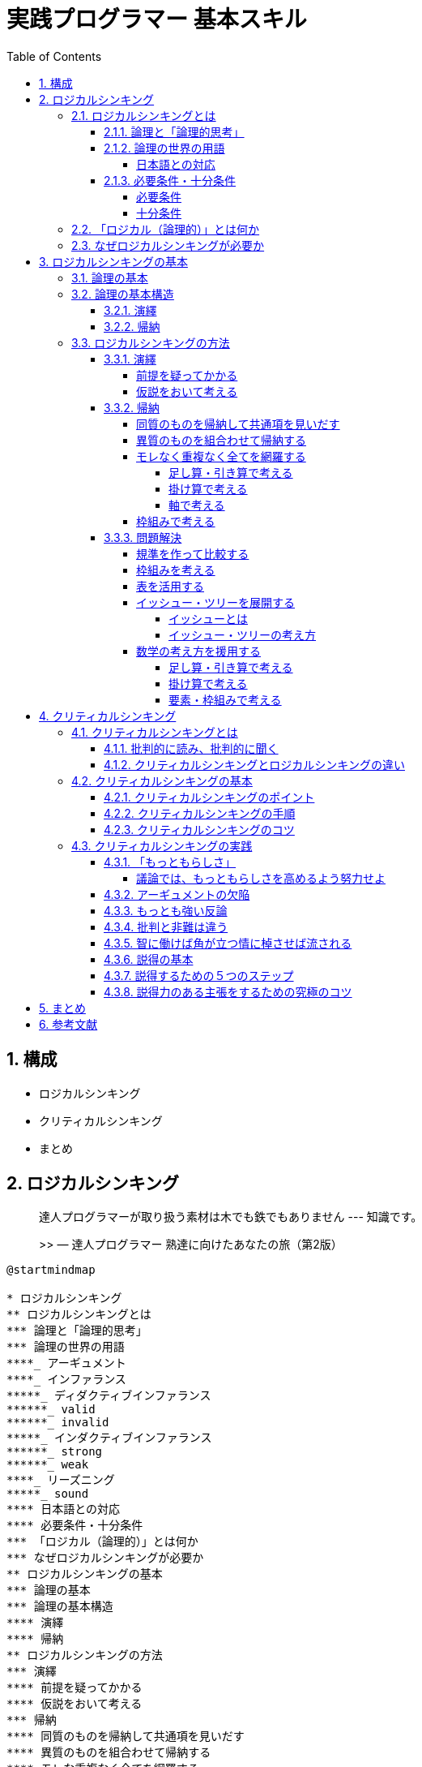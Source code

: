 :toc: left
:toclevels: 5
:sectnums:
:stem:
:source-highlighter: coderay

# 実践プログラマー 基本スキル


## 構成

- ロジカルシンキング
- クリティカルシンキング
- まとめ


## ロジカルシンキング

> 達人プログラマーが取り扱う素材は木でも鉄でもありません --- 知識です。
>
>> — 達人プログラマー 熟達に向けたあなたの旅（第2版）


[plantuml]
----
@startmindmap

* ロジカルシンキング
** ロジカルシンキングとは
*** 論理と「論理的思考」
*** 論理の世界の用語
****_ アーギュメント
****_ インファランス
*****_ ディダクティブインファランス
******_ valid
******_ invalid
*****_ インダクティブインファランス
******_ strong
******_ weak
****_ リーズニング
*****_ sound
**** 日本語との対応
**** 必要条件・十分条件
*** 「ロジカル（論理的）」とは何か
*** なぜロジカルシンキングが必要か
** ロジカルシンキングの基本
*** 論理の基本
*** 論理の基本構造
**** 演繹
**** 帰納
** ロジカルシンキングの方法
*** 演繹
**** 前提を疑ってかかる
**** 仮説をおいて考える
*** 帰納
**** 同質のものを帰納して共通項を見いだす
**** 異質のものを組合わせて帰納する
**** モレな重複なく全てを網羅する
***** 足し算・引き算で考える
***** 掛け算で考える
***** 軸で考える
**** 枠組みで考える
*** 問題解決
**** 規準を作って比較する
**** 枠組みを考える
**** 表を活用する
**** イッシュー・ツリーを展開する
***** イッシューとは
***** イッシュー・ツリーの考え方
**** 数学の考え方を援用する

@endmindmap
----

---

### ロジカルシンキングとは

[plantuml]
----
@startmindmap

* ロジカルシンキング
** ロジカルシンキングとは
*** 論理と「論理的思考」
*** 論理の世界の用語
****_ アーギュメント
****_ インファランス
*****_ ディダクティブインファランス
******_ valid
******_ invalid
*****_ インダクティブインファランス
******_ strong
******_ weak
****_ リーズニング
*****_ sound
**** 日本語との対応
**** 必要条件・十分条件
*** 「ロジカル（論理的）」とは何か
*** なぜロジカルシンキングが必要か

@endmindmap
----

#### 論理と「論理的思考」

> 論理的な思考とは、秩序だった思考です。秩序立てて考えねばなりません。考えを示す際にも、秩序だっていなければなりません。思いつくままに書き並べるのではだめです。「理詰めに考えている」ということを示すためには、帰納と同じで、根拠に量がなければなりません。いろいろな角度からの考察も必要です。いろいろな角度から、結論を支えるのです。「いろいろな角度から」の言葉で誤解して「あれこれ余分なものを混ぜる」のはだめです。
>
> — 論理的に考える方法 小野田博一（著）日本実業出版社

> 高い論理性を身につけるとは、「結論」と「結論を支えるもの」の関係について正確な理解を獲得することなのです。
>
>> 論理思考力を鍛える本 小野田博一

> 高い論理性とは、結論と前提との関係の理解度が高く、理解している通りにそれを実践の場で使えることなのです。
>
>> 論理思考力を鍛える本 小野田博一

---

#### 論理の世界の用語

結論と前提の両方を含んだスティトメント(statement)をアーギュメント(argument)といいます。
「ロジック」（論理）は、結論と前提を繋ぐ無形のものです。この無形の部分はインファランス(inference)ともいいます。インファランスには2種類のものがあります。ディダクティブ・インファランス（deductive inference）とインダクティブ・インファランス（inductive inference）です。

前提から結論を導く思考のことをリーズニング（reasoning）といいます。

ディダクティブ・インファランスの評価は、valid/invalidで与えられます。validは「論理が正しい」の意味で、invalidは「論理が正しくない」の意味です。

インダクティブ・インファランスの評価は、strong/weakで与えられます。インダクティブ・インファランスは「たぶんどうだろうか」の推論なので、前提が正しくとも、得られた結論が100%確実に正しいと断言できません。

論理が正しいだけでなく、前提も（真実か否かの点から）正しい場合、評価はsoundで与えられます。

[plantuml]
----
@startuml

title 論理の世界の用語

abstract "statement" as A {
}

abstract "argument" as B {
  + 前提
  + 結論
}

abstract "logic" as C {
  + reasoning()
  + sound()
}

interface "deductive_inference" as D {
  + valid()
  + invalid()
}

interface "inductive_inference" as E {
  + strong()
  + weak()
}

A <|-- B
B <- C
C --|> D
C --|> E

@enduml
----

---

##### 日本語との対応

1. カモノハシは哺乳類である。したがって、カモノハシは、哺乳類か鳥類である。
2. 私がこれまでに食べたレモンは、どれもすっぱかった。だからレモンはどれもすっぱいだろう。
3. メガネをかけている高校生の女の子のうち、90%のメガネは黒縁である。紀子は高校生で、メガネをかけている。だから、それはたぶん黒縁だろう。
4. 春にピンクのスカートが流行した年の夏に、白い水着が流行した。ことしの春はピンクのＴシャツが流行しているから、夏には白い水着が流行するだろう。

[cols="3*^", options="header"]
|===
| 番号                     | タイプ       | 日本語での呼称

| 1 : deductive inference  | 演繹        | 演繹
| 2 : inductive inference  | 一般化      | 帰納
| 3 : inductive inference  | 統計的帰納   | 帰納
| 4 : inductive inference  | 類推        | 帰納
|===
---

#### 必要条件・十分条件

##### 必要条件

AであるためにはBである必要がある（たとえば、「ペンギンであるためには、鳥である必要がある」）
BであることはAであることの必要条件である（たとえば「鳥であることはペンギンであることの必要条件である」）

[plantuml]
----
@startuml
component  {
	object B
	component  {
		object A
	}
}
B --> A : 必要条件
@enduml
----

---

##### 十分条件

BであるためにはAであれば十分である（たとえば、「鳥であるためには、ペンギンであれば十分である」）
AであることはBであることの十分条件である（たとえば「ペンギンであることは鳥であることの十分条件である」）

[plantuml]
----
@startuml
component  {
	object B
	component  {
		object A
	}
}
B <-- A : 十分条件
@enduml
----

---

### 「ロジカル（論理的）」とは何か

> 「実生活の議論（のうち演繹）では、validであるだけでは十分ではなく、soundでなければならない」ということで、つまり、「前提は真実でなければならない」ということです。
>> 論理思考力を鍛える本 小野田博一

---

### なぜロジカルシンキングが必要か

> なぜ論理思考が必要なのか
> 1. 情緒に流されやすい判断や行動を防ぎ、自分の頭で考えて、「正しい結論を導く」ことができること。
> 1. 文化の同一性に頼らず、どの民族にも通用する、「正しいコミュニケーションができること」こと。
> 1. 「発想を助け、課題の検討・解決に役立つ」こと。
>
>> わかる、使える「論理思考」の本

---

## ロジカルシンキングの基本

[plantuml]
----
@startmindmap

* ロジカルシンキング
** ロジカルシンキングの基本
*** 論理の基本
*** 論理の基本構造
**** 演繹
**** 帰納

@endmindmap
----

### 論理の基本


> １つのメッセージ（結論）は、必ず2つ以上のサブ・メッセージ（要因）でサポートされてるため、論理は、底辺に行くほど広いピラミッド状に組み上げられる。
>
> わかる、使える「論理思考」の本

1. 論理の基本単位は、単語ではなく主語・述語で組み上げるメッセージである。
1. メッセージを組み上げる基本構造には「演繹」と「帰納」という2つの方法がある。
1. 上位のメッセージと、それをサポートする下位のサブ・メッセージは、結論と要因、あるいは総合と部分の関係にある（メッセージの上下関係）
1. 上位のメッセージを支える下位のメッセージは、それらを総合すると、モレや重複がないこと（水平関係）
1. 全体を支える最下部のメッセージは、事実、またはそれに近い疑いようのないメッセージ（蓋然性の高いメッセージ）であること

[plantuml]
----
@startuml

title 論理の基本

abstract "メッセージ" as A {
  + 主語
  + 述語
}

interface "論理" as B {
  + 演繹()
  + 帰納()
}

class "結論" as C {
}

class "要因" as D {
}

B <|-- A
A <|- C
A <|- D
C "1" *-- "*" D
D *- D

@enduml
----

---

### 論理の基本構造

#### 演繹

Deduction(演繹)は、前提となる正しいメッセージ（一般論）がまずあり、それを個別の事象に適用して、正しい主張・答を引き出す方法で「一般論」から「個別論」へという構造になっている

[plantuml]
----
@startuml

title 論理の基本構造(演繹)

interface "論理" as A

class "一般論" as B

class "個別論" as C

A <|-- B
A <|-- C
B -> C : 演繹

@enduml
----

#### 帰納

Induction(帰納)は、たくさんの個別の事象や主張を集めて、より一般的に通用する共通のメッセージを導き出す方法で「個別論」から「一般論」へという構造になっている


[plantuml]
----
@startuml

title 論理の基本構造(帰納)

interface "論理" as A

class "一般論" as B

class "個別論" as C

class "事象" as D

class "事実" as E

A <|-- B
A <|-- C
C -> B : 帰納

C "1" *-- "*" D

C "1" *-- "*" E

@enduml
----

---

### ロジカルシンキングの方法

[plantuml]
----
@startmindmap

* ロジカルシンキング
** ロジカルシンキングの方法
*** 演繹
**** 前提を疑ってかかる
**** 仮説をおいて考える
*** 帰納
**** 同質のものを帰納して共通項を見いだす
**** 異質のものを組合わせて帰納する
**** モレな重複なく全てを網羅する
***** 足し算・引き算で考える
***** 掛け算で考える
***** 軸で考える
**** 枠組みで考える
*** 問題解決
**** 規準を作って比較する
**** 枠組みを考える
**** 表を活用する
**** イッシュー・ツリーを展開する
***** イッシューとは
***** イッシュー・ツリーの考え方
**** 数学の考え方を援用する

@endmindmap
----

---

#### 演繹

##### 前提を疑ってかかる

[plantuml]
----
@startuml

title 論理の基本構造(演繹)

interface "論理" as A

class "一般論" as B

class "個別論" as C

interface "前提" as D {
}

class "真理" as E

class "取り決め" as F

class "その他" as G


D <- A
D <|-- E
D <|-- F
D <|-- G
A <|-- B
A <|-- C
B -> C : 演繹

@enduml
----

---

##### 仮説をおいて考える

[plantuml]
----
@startuml

title 論理の基本構造(演繹)

interface "論理" as A

class "一般論" as B

class "個別論" as C

interface "前提" as D

interface "仮説" as E

class "仮説A" as F

class "仮説B" as G

class "仮説C" as H

D <- A
E <- D
E <|-- F
E <|-- G
E <|-- H
A <|-- B
A <|-- C
B -> C : 演繹

@enduml
----

---

#### 帰納

##### 同質のものを帰納して共通項を見いだす

[plantuml]
----
@startuml

title 論理の基本構造(帰納)

interface "論理" as A

class "一般論" as B

class "個別論" as C {
  共通項を見出して帰納する()
}

class "事象" as D

class "事実" as E

A <|-- B
A <|-- C
C -> B : 帰納

C "1" *-- "*" D

C "1" *-- "*" E

@enduml
----

---

##### 異質のものを組合わせて帰納する

[plantuml]
----
@startuml

title 論理の基本構造(帰納)

interface "論理" as A

class "一般論" as B

class "個別論" as C {
  異質ものを組み合わせて帰納する()
}

class "事象" as D

class "事実" as E

A <|-- B
A <|-- C
C -> B : 帰納

C "1" *-- "*" D

C "1" *-- "*" E

@enduml
----
---

##### モレなく重複なく全てを網羅する

[plantuml]
----
@startuml

title 論理の基本構造(帰納)

interface "論理" as A

class "一般論" as B

class "個別論" as C {
  + 足し算・引き算で考える()
  + 掛け算で考える()
  + 軸で考える()
  + 枠組みを工夫する()
}

class "事象" as D

class "事実" as E

class "その他" as F

A <|-- B
A <|-- C
C -> B : 帰納

C "1" *-- "*" D
C "1" *-- "*" E
C "0..1" o-- "*" F

@enduml
----

---

###### 足し算・引き算で考える

[plantuml]
----
@startmindmap
title 足し算・引き算で考える

* 売上を上げたい
** A営業所
** +
** B営業所
** +
** C営業所
** +
** ...
** +
** Z営業所
** +
** その他の売上
*** OEM
*** +
*** 輸出
*** +
*** その他市場機会
@endmindmap
----

[stem]
++++
可能な全売上機会 - 現行の各営業所の売上の合計 = その他
++++

---

###### 掛け算で考える

[plantuml]
----
@startmindmap
title 掛け算で考える

* 売上を上げたい
** 店舗数を増やす
** x
** １店舗あたりの売上を増やす
@endmindmap
----

[stem]
++++
店舗数 \times １店舗あたりの売上 = 全体の売上
++++

---

###### 軸で考える

[plantuml]
----
@startmindmap
title 軸で考える

* SWOT
-- 強み
-- 弱み
-- 機会
-- 脅威
** 弱みを克服し脅威を回避する
** 機会を活用し弱みを克服する
** 機会を活用し強みを伸ばす
** 強みを活用し脅威を克服する

@endmindmap

----

---

##### 枠組みで考える


[plantuml]
----
@startuml

title 論理の基本構造(帰納)

interface "論理" as A

class "一般論" as B

class "個別論" as C {
  + 枠組みで考える()
}

class "事象" as D

class "事実" as E

abstract "枠組み" as F

class "3C" as G

class "SWOT" as H

A <|-- B
A <|-- C
C -> B : 帰納

C "1" *-- "*" D

C "1" *-- "*" E

F <- C
F <|-- G
F <|-- H

@enduml
----

---

#### 問題解決

##### 規準を作って比較する

[plantuml]
----
@startuml
object "結論（意思決定）" as A {
  ゆえに私はAのリンゴを選択する
}
object "小前提(現状へのあてはめ)" as B {
  Aのリンゴが、Bのりんごより
  量の基準に適合する程度が高い
  (総合、一般論)
}
object "大前提(私にとっての選択基準)" as C {
  今の私の選択基準としては
  量が質より重要である
}
A <-- B
C -> B

object "個別論" as B_1 {
  Aのリンゴは色つやが
  よくないが
  大きい
}
object "個別論" as B_2 {
  Bのリンゴは
  色つやは
  よいが
  小さい
}

B <-- B_1
B <-- B_2

object "小前提(現状)" as C_2 {
  現状、私は腹ペコでたまらない
}
object "大前提(規準の存在)" as C_1 {
  一般にリンゴを
  選ぶ規準としては、
  量（大きさ・重さ）
  と質（味・色・におい・形）
  の両面が考えられる
}
C <-- C_2
C_1 -> C_2
@enduml
----

---

##### 枠組みを考える

[plantuml]
----
@startuml
start
:選択の規準要件（大きな枠組み）を考える;
:具体的な判断の規準を考える;
:考え方・調べ方を列挙する;
stop
@enduml
----

---

[plantuml]
----
@startmindmap
title 志望校を決める枠組み

* 志望校を決めたい
** 行けるか
*** 試験に受かるか
**** 偏差値
**** 科目の数
**** 面接の有無
*** 通えるか
**** 通学時間
**** 手段（電車・自転車など）
*** お金は払えるか
**** 経済力
** 大学受験に有利な勉強ができるか
*** 実績
**** どの大学に何人入ったか
*** 先生の指導の内容
**** 先生の評判
*** 設備やカリキュラム
**** 設備の新旧
**** カリキュラムの種類
*** 強い分野、弱い分野はあるか
**** 理系に強いか
**** 文系に強いか
**** 英語に力を入れているか
** 高校生活を楽しめるか
*** 同じ中学の友人がたくさん行くか
**** 友人に聞く
**** 先輩の様子を見る
*** 部活は盛んか
**** 学園祭で見る
**** 先輩に聞く
*** サッカー部はあるか
*** 親しい先輩か知人がいるか
**** 事実を見る
*** 共学かどうか
**** 事実を見る
*** 校風や雰囲気が自分と会うか
**** 学園祭で見る
**** 先輩に聞く
**** 先生に聞く

@endmindmap
----

---

##### 表を活用する


[cols="3*^", options="header"]
|===
| 規準              | 学校A    | 学校B    | 学校C

| 通学時間          | 30分     | 45分     | 1時間
| 手段              | 電車     | 自転車   | 徒歩
| 経済力            | 可能     | 可能     | 難しい
| 実績              | 〇       | △       | ×
| 先生の評判        | 良い     | 普通     | 悪い
| 設備の新旧        | 新しい   | 古い     | 新しい
| カリキュラムの種類| 理系     | 文系     | 総合
| 強い分野          | 理系     | 文系     | 英語
| 高校生活          | 楽しい   | 普通     | 退屈
| 部活              | 盛ん     | 普通     | あまりない
| サッカー部        | あり     | なし     | あり
| 共学              | あり     | なし     | あり
| 校風              | 自由     | 厳格     | 普通
| 総合評価          | ◎       | △       | ×
|===

---

##### イッシュー・ツリーを展開する

###### イッシューとは

> 「１つの課題をめぐって、異なる立場から意見が対立する点」のことじゃ。
>
> > わかる。、使える「論理思考」の本　後正武

> イッシューとはイエスかノーか、なすべきかなさざるべきか、の意見が対立する政治上の問題点のことえある。
>
> > 論理的思考と発想の技術

> イッシューということばは「対立」に力点をおくよりも、「解決」に力点をおいて用いられ、その解決のための筋道を考えることが、まさにコンサルタントの日常業務となっている。
>
> > 論理的思考と発想の技術

---

###### イッシュー・ツリーの考え方

> 実は、イッシューは「ロジックの動的展開」であって、構造上の本質はロジックと全く同じものである。
> ただし、ロジックは「あるメッセージ（命題）」を正しく主張するために、最下部の事実からピラミッドの頂点へと積み上げる構造になっているのに対して、イッシューを追求する過程は、逆に争点からはじめて、それを解決するためのより具体的な疑問へと、サブ・イッシューに分解し、ついに事実に突き当たって解決をみるところに違いがある。
>> 論理的思考と発想の技術

[plantuml]
----
@startuml

title ロジック(ボトムアップ)

class "一般論" as A

class "個別論" as B

class "事象" as C

class "事実" as D

B -> A : 帰納

B "1" *-- "*" C

B "1" *-- "*" D

class "個別論" as E

E <-- A : 演繹

class "一般論" as F

E -> F : 帰納

@enduml
----

[plantuml]
----
@startuml

title イッシュー(トップダウン)

class "一般論" as A

class "個別論" as B

class "事象" as C

class "事実" as D

A --> B : 演繹

B "1" *-- "*" C

B "1" *-- "*" D

class "一般論" as E

B -> E : 帰納

class "個別論" as F

class "事実" as G

E --> F : 演繹

F "1" *-- "*" G

@enduml
----

---

- イッシュー・ツリーはロジックの動的展開であり、 MECE、抽象レベル、事実のサポート等の諸要件は共通である。
- イッシュー・ツリーは、未解決の課題（争点）を合理的に解明し、正しい結論を導くための枠組みであり、最後に事実を求めて初めて結果に結びつく。
- プロジェクトチームを効果的に運用するためには、イッシュー・ツリーが不可欠である。
- イッシュー・ツリーの展開はいろいろあり、巧拙がある。訓練して身につけるほかはない。
- 頭で考えるより、直接観察したりデータを手に取る事によって、より効果的なイッシューの展開が期待できる。

[plantuml]
----
@startmindmap
title ラーメン店を開くかどうかのイッシュー・ツリー

* ラーメン店を開くべきか否か
** ラーメン店を開いて運営する能力があるか否か(company)
*** 人がいるか
*** お金があるか
*** ラーメンをつくる技術をもっているか
*** 材料や設備は手に入るか
*** ...
*** その他ラーメン店を運営する要件を満たせるか
** 市場は十分に大きいか(customer)
*** 人口はどれだけか
*** 交通量は十分か
*** ラーメンを外食する人が期待できる構成か
** 有力な競争相手がいるか否か(competitor)
*** 競合店が近くにあるか
**** ある場所、距離は十分に遠いか
**** 味・店構え・ロケーションなど自分に比べて優位か否か
*** ラーメン以外の外食店があるか、どんな店か
*** (競合がある場合)集客などかえって相乗効果を期待することはできないか
@endmindmap
----

---

##### 数学の考え方を援用する

[plantuml]
----
@startuml
object "売り上げが低下した" as A
object "売上を上げれるか" as B

A -> B
@enduml
----

---

###### 足し算・引き算で考える

[plantuml]
----
@startmindmap
title 足し算・引き算

* 地域等で分ける
** 札幌営業所の売上を上げられるか
** 仙台営業所の売上を上げられるか
** 北関東営業所の売上を上げられるか
** 東京営業所の売上を上げられるか
** ...
** その他、売上を上げらる機会はないか
*** 輸出
*** OEM
*** 他チャネル

@endmindmap
----

---

###### 掛け算で考える

[plantuml]
----
@startmindmap
title 掛け算


+ x
-- 店舗数
--- 増やせるか
---- 交通量・ロケーションの特徴
---- 人口密度・地域需要
---- 基本エコノミクスの構造など
++ １店舗あたりの売上
+++ 客数を増やせるか
++++ キャンペーン・特売
++++ 広告・ちらし
++++ 店構え・その他
+++ x
+++ 客単価を増やせるか
++++ 品揃え
++++ レイアウト
++++ セット販売
++++ その他

@endmindmap
----

---

###### 要素・枠組みで考える

[plantuml]
----
@startmindmap
title 要素・枠組み

* 売上が低下した理由の検討
** 全国共通の要因はあるか
*** 全国共通の製品・価格・マーケティング施策等の工夫
** 個店別の要因が大きいか
*** 業績低下の大きい店への個別指導等
** 季節性の課題が大きいか
*** 冬に売れる商品の開発（冬に低下なら）
** その他

@endmindmap
----
---

## クリティカルシンキング

> 重要な点の最後は、あなたが見聞きするものごとについての批判的な考え方です。
> Tip 10 見聞きしたものごとを批判的な目で分析すること
>
>> 達人プログラマー

[plantuml]
----
@startmindmap

* クリティカルシンキング
** クリティカルシンキングとは
*** 批判的に読み、批判的に聞く
*** クリティカルシンキングとロジカルシンキングの違い
** クリティカルシンキングの基本
*** クリティカルシンキングのポイント
*** クリティカルシンキングの手順
*** クリティカルシンキングのコツ
** クリティカルシンキングの実践
*** 「もっともらしさ」
*** アーギュメントの欠陥
*** 最も強い反論
*** 智に働けば角が立つ情に棹させば流される
*** 説得の基本
****_ 論理
****_ 感情へのアピール
****_ 信頼性
*** 説得するため5つのステップ
*** 批判と非難は違う

@endmindmap
----
---

### クリティカルシンキングとは

[plantuml]
----
@startmindmap

* クリティカルシンキング
** クリティカルシンキングとは
*** 批判的に読み、批判的に聞く
*** クリティカルシンキングとロジカルシンキングの違い

@endmindmap
----

---


#### 批判的に読み、批判的に聞く

> 実生活の場において、読むとき、聞くときに行っている（行うべき）「批判的に読み、批判的に聞く」ための思考を、クリティカル・シンキングと言います。
>> 論理思考力を鍛える本 小野田博一

> 「実生活の場で、論理が正しいのか、前提は正しいのか、の2点を考える」とは言い換えると、「アーギュメントを鵜呑みにせず、アーギュメントの正しさを自力で考える」ことです。
>> 論理思考力を鍛える本 小野田博一

---

#### クリティカルシンキングとロジカルシンキングの違い

> クリティカル・シンキングとロジカル・シンキングの違い
>
> 論理的に考えることと批判的に考えることは、基本的に同じで、ただ若干の違いは「クリティカル・シンキングの話題は日常生活のみで、ロジカル・シンキングのほうはそのような限定はない」くらいのものと言ってよいでしょう。
>
> — 論理的に考える方法 小野田博一（著）日本実業出版社

---

### クリティカルシンキングの基本

[plantuml]
----
@startmindmap

* クリティカルシンキング
** クリティカルシンキングの基本
*** クリティカルシンキングのポイント
*** クリティカルシンキングの手順
*** クリティカルシンキングのコツ

@endmindmap
----
---


#### クリティカルシンキングのポイント

> なぜクリティカル・シンキングが必要なのかと言えば、それは、読み聞きした内容で「相手のいいように操られないため」「間違った判断を下さないため」です。
>> 論理思考力を鍛える本 小野田博一

> クリティカル・シンキングのポイントは「むやみに信じないこと」です。つまり「信じるにたる根拠がないかぎり信じるな」です。
>> 論理思考力を鍛える本 小野田博一

> 「自分自身の判断力を使って判断する」とは、「前提と結論のつながりの正しさや支えかたの強度」を自分自身で判断することで、具体的には、結論が正しく導き出されているか、しっかり支えられているか、および情報そのものの信頼性を考えることです。
>> 論理思考力を鍛える本 小野田博一

---

#### クリティカルシンキングの手順

[plantuml]
----
@startuml
start
:結論を見つけよ;
:支えている（つもりの）ものを見つけよ;
:支えているつもりのものの信頼性を判断せよ;
:支えているつもりのものが十分支えているかー支えている程度の十分さを調べよ;
if (隠れているアサンプションがある？) then (yes)
  :アサンプションは正しい？;
endif
stop
@enduml
----

---

> このような「当然正しい」と考えられている事柄をー明言されていようといまいとー英語ではアサンプション(assumption)と言います。
>
> — 論理的に考える方法 小野田博一（著）日本実業出版社


> 前提から結論を導く思考のことをリーズニング（reasoning）といいます。
>
> — 論理的に考える方法 小野田博一（著）日本実業出版社

[plantuml]
----
@startuml

title 論理の世界の用語

abstract "statement" as A {
}

abstract "argument" as B {
  + 前提
  + 結論
}

abstract "logic" as C {
  + reasoning()
  + sound()
}

interface "deductive_inference" as D {
  + valid()
  + invalid()
}

interface "inductive_inference" as E {
  + strong()
  + weak()
}

abstract "assumption" as F

F -o B
A <|-- B
B <- C
C --|> D
C --|> E

@enduml
----

---

#### クリティカルシンキングのコツ

1. 隠れているアサンプションが何かを考えよ
1. リーズニングのフォーム（形式）を考えよ

> 日常的には、多くの場合、発言が論理的か否かはアサンプションが正しいか否かにかかっています。
>
> — 論理的に考える方法 小野田博一（著）日本実業出版社

---

### クリティカルシンキングの実践

[plantuml]
----
@startmindmap

* クリティカルシンキング
** クリティカルシンキングの実践
*** 「もっともらしさ」
*** アーギュメントの欠陥
*** 最も強い反論
*** 智に働けば角が立つ情に棹させば流される
*** 説得の基本
****_ 論理
****_ 感情へのアピール
****_ 信頼性
*** 説得するため5つのステップ
*** 批判と非難は違う

@endmindmap
----
---


#### 「もっともらしさ」

> 実生活では、断言できないことがとてもたくさんあります。私たちが話したり書いたりする内容は、ほとんど断言できないことばかりです。そのため、「もっともらしさ」は実生活では大きな役割を果たす事になります。
> そして、クリティカル・シンキンキングは、「もっともらしさ」をあなた自身が検証する事なのです。
>
> — 論理的に考える方法 小野田博一（著）日本実業出版社

##### 議論では、もっともらしさを高めるよう努力せよ

> 人を納得させるのは「真実」ではなく「真実らしさ」（もっともらしさ）です。
>
> — 論理的に考える方法 小野田博一（著）日本実業出版社

---

#### アーギュメントの欠陥

- 早まった一般化
- 原因・結果の間違い
- 間違った類比
- 権威の間違った使用
- あいまいな表現
- 立証責任の転嫁
- 循環論法
- 聞き手・読み手の感情の利用
- 個人攻撃
- 矛盾
- 一般の意見の使用
- 統計の悪用（歪めた使用）

---

#### もっとも強い反論

> もっとも強い反論は、もとの議論のアサンプションをアタックする議論です。
>
> — 論理的に考える方法 小野田博一（著）日本実業出版社

---

#### 批判と非難は違う

> 人を非難したり、煽ったりするのは、後々、自分に返ってくるのでやめましょう。面と向かって言わないようなことを、オンラインで表現してはいけません。
>
> — 達人プログラマー 熟達に向けたあなたの旅（第2版）

---

#### 智に働けば角が立つ情に棹させば流される

---

#### 説得の基本

> 説得に必要な要素は三つあります。それは
> 1 論理
> 2 感情へのアピール
> 3 信頼性
> の三つです。
> 説得をする際に重要となるのは、「説得は一方的に行うものではない。つまり、説得ではコミュニケーションに双方向性がなけらならない」という点です。
>
> 説得とは、人に影響を与えるという目的を持ったコミュニケーションのプロセス」と言うことができます。
>
> 論理的に説得する方法

---

#### 説得するための５つのステップ

- ステップ１ 目標を設定する
- ステップ２ 聞き手を分析する
- ステップ３ あなたの信頼性を高める
- ステップ４ 説得のメッセージをつくる
- ステップ５ メッセージを聞き手に合わせる

---

#### 説得力のある主張をするための究極のコツ

- 「私」を登場させるな。「あなた」が主役。
-  「説得力のコンテスト」と考えよ。
-  審査員であろうとするな。
-  司会者であろうとするな。
-  批判せよ。非難するな。
-  肝心なことを述べよ。余分なことを述べるな。
-  力むな。
-  十分に説明せよ。
-  感想を述べるな。


---

## まとめ

[plantuml]
----
@startuml

object "結論" as A {
	論理的思考の実践である
  ロジカル・クリティカルシンキングは
	実践プログラマの基本スキルである
}
object "小前提" as B {
	論理的思考は習得可能なスキルであり
	論理的思考は知識を扱うプログラマにとって
	キャリアの始まりから終わりまで
	あらゆる局面で役に立つ。
}
object "大前提" as C {
	論理的思考を身に着けることで
	「正しい結論を導くことができる」こと。
	「正しいコミュニケーションができること」こと。
	「発想を助け、課題の検討・解決に役立つ」こと。
  ができるようになる。
}
A <-- B
C -> B

object "個別論" as B_1 {
   達人プログラマーが取り扱う
	 素材は木でも鉄でもありません
   --- 知識です。
}
object "個別論" as B_2 {
   重要な点の最後は、
	 あなたが見聞きするものごとについての
	 批判的な考え方です。
}
object "個別論" as B_3 {
	１つのメッセージ（結論）は、
	必ず2つ以上のサブ・メッセージ（要因）
	でサポートされてるため、
	論理は、底辺に行くほど
	広いピラミッド状に組み上げられる。
}
object "個別論" as B_4 {
	Deduction(演繹)は、前提となる
	正しいメッセージ（一般論）
	がまずあり、それを個別の事象に適用して、
	正しい主張・答を引き出す方法で
	「一般論」から「個別論」へという
	構造になっている
}
object "個別論" as B_5 {
	Induction(帰納)は、たくさんの
	個別の事象や主張を集めて、
	より一般的に通用する共通の
	メッセージを導き出す方法で
	「個別論」から「一般論」へ
	という構造になっている
}

B <-- B_1
B <-- B_2
B <-- B_3
B <-- B_4
B <-- B_5

@enduml
----

---

## 参考文献

* link:https://www.amazon.co.jp/%E3%82%8F%E3%81%8B%E3%82%8B%E3%80%81%E4%BD%BF%E3%81%88%E3%82%8B%E3%80%8C%E8%AB%96%E7%90%86%E6%80%9D%E8%80%83%E3%80%8D%E3%81%AE%E6%9C%AC-%E6%97%A5%E6%9C%AC%E4%B8%80%E3%82%8F%E3%81%8B%E3%82%8A%E3%82%84%E3%81%99%E3%81%84%E6%8E%88%E6%A5%AD%E3%80%81%E9%96%8B%E8%AC%9B%EF%BC%81-%E5%BE%8C-%E6%AD%A3%E6%AD%A6-ebook/dp/B08R37L3YW/ref=sr_1_19?__mk_ja_JP=%E3%82%AB%E3%82%BF%E3%82%AB%E3%83%8A&crid=3156JV5HPZEFX&dib=eyJ2IjoiMSJ9.ocNw5tu0DCBoGPWIQJTlmv1Xb70wAzx3bHNNancrp1W0jWFsbP7ASED88N7rQs6jYWd0aSQrwUxjLZDCQD9EyHdrptHE9GdXOBiI7GTP0oBnhW21BDCsmvKdwfMagGAzgO3FKz0kDMznkB3lTUja29LR2nTXUEsz04nUZcfRoHU.VMAXgoRwztIqOFXDyTh2-C4ts1PRGzV4h-jw8Mu1-tc&dib_tag=se&keywords=%E8%AB%96%E7%90%86%E7%9A%84%E3%81%AB%E8%80%83%E3%81%88%E3%82%8B&qid=1710392290&s=books&sprefix=%E8%AB%96%E7%90%86%E7%9A%84%E3%81%AB%E8%80%83%E3%81%88%E3%82%8B%E6%96%B9%E6%B3%95%2Cstripbooks%2C173&sr=1-19[わかる、使える「論理思考」の本 日本一わかりやすい授業、開講！]

* link:https://www.amazon.co.jp/%E7%B5%8C%E5%96%B6%E5%8F%82%E8%AC%80%E3%81%8C%E6%98%8E%E3%81%8B%E3%81%99%E8%AB%96%E7%90%86%E6%80%9D%E8%80%83%E3%81%A8%E7%99%BA%E6%83%B3%E3%81%AE%E6%8A%80%E8%A1%93-%E7%9F%A5%E5%8A%9B%E3%82%A2%E3%83%83%E3%83%97%E8%AC%9B%E5%BA%A7-%E5%BE%8C-%E6%AD%A3%E6%AD%A6/dp/4833416646/?_encoding=UTF8&pd_rd_w=RrqOp&content-id=amzn1.sym.283d32d1-edfb-4c41-92c4-67698624ee7b&pf_rd_p=283d32d1-edfb-4c41-92c4-67698624ee7b&pf_rd_r=356-2306096-5319855&pd_rd_wg=td1mD&pd_rd_r=61a3b052-5275-42b2-9e99-d157eb967f76&ref_=aufs_ap_sc_dsk[経営参謀が明かす論理思考と発想の技術]

* link:https://www.amazon.co.jp/%E8%AB%96%E7%90%86%E7%9A%84%E3%81%AB%E8%80%83%E3%81%88%E3%82%8B%E6%96%B9%E6%B3%95%E2%80%95%E5%88%A4%E6%96%AD%E5%8A%9B%E3%81%8C%E3%82%A2%E3%83%83%E3%83%97%E3%81%97%E6%9C%AC%E8%B3%AA%E3%81%B8%E3%81%AE%E7%AD%8B%E9%81%93%E3%81%8C%E8%AA%AD%E3%82%81%E3%82%8B-%E5%B0%8F%E9%87%8E%E7%94%B0-%E5%8D%9A%E4%B8%80/dp/4534028075?ref_=ast_author_dp&dib=eyJ2IjoiMSJ9.OrfP_uEuPCoK_CAe7_NK3DHeDiVvisHa9dBuFp-r-FKwaQPzV93gwxXAY6pHf_GAAXsSWCL-VrbbdEr-1ppiEH3Rk1eKOEreTM1EWnaeGPOqzfh6LXYVTmEy-dnZ_bJSiNzhA71VAmresFIVApJNY3xFteBtghW4P0a7Wyv8QYnw1z2FGc6pIqAyrMc8I8e82iBKIXjBoCgfdRe0tDygN5qg2-PQFFOy83u5Qmbm7I4.vyVjugiYeOjCVpBZ5DOPPFZxQ7VbycmctN1HLIy5TyQ&dib_tag=AUTHOR[論理的に考える方法: 判断力がアップし本質への筋道が読める]

* link:https://www.amazon.co.jp/%E8%AB%96%E7%90%86%E6%80%9D%E8%80%83%E5%8A%9B%E3%82%92%E9%8D%9B%E3%81%88%E3%82%8B%E6%9C%AC%E2%80%95%E5%95%8F%E9%A1%8C%E6%BC%94%E7%BF%92-%E5%B0%8F%E9%87%8E%E7%94%B0-%E5%8D%9A%E4%B8%80/dp/4534034504?ref_=ast_author_dp&dib=eyJ2IjoiMSJ9.OrfP_uEuPCoK_CAe7_NK3DHeDiVvisHa9dBuFp-r-FKwaQPzV93gwxXAY6pHf_GAAXsSWCL-VrbbdEr-1ppiEH3Rk1eKOEreTM1EWnaeGPOqzfh6LXYVTmEy-dnZ_bJSiNzhA71VAmresFIVApJNY3xFteBtghW4P0a7Wyv8QYnw1z2FGc6pIqAyrMc8I8e82iBKIXjBoCgfdRe0tDygN5qg2-PQFFOy83u5Qmbm7I4.vyVjugiYeOjCVpBZ5DOPPFZxQ7VbycmctN1HLIy5TyQ&dib_tag=AUTHOR[論理思考力を鍛える本: 問題演習]

* link:https://www.amazon.co.jp/%E8%AB%96%E7%90%86%E7%9A%84%E3%81%AB%E8%AA%AC%E5%BE%97%E3%81%99%E3%82%8B%E6%96%B9%E6%B3%95%E2%80%95%E7%B4%8D%E5%BE%97%E3%81%95%E3%81%9B%E3%81%A6YES%E3%82%92%E5%BC%95%E3%81%8D%E5%87%BA%E3%81%99-%E5%B0%8F%E9%87%8E%E7%94%B0-%E5%8D%9A%E4%B8%80/dp/4534029934?ref_=ast_author_dp&dib=eyJ2IjoiMSJ9.OrfP_uEuPCoK_CAe7_NK3DHeDiVvisHa9dBuFp-r-FKwaQPzV93gwxXAY6pHf_GAAXsSWCL-VrbbdEr-1ppiEH3Rk1eKOEreTM1EWnaeGPOqzfh6LXYVTmEy-dnZ_bJSiNzhA71VAmresFIVApJNY3xFteBtghW4P0a7Wyv8QYnw1z2FGc6pIqAyrMc8I8e82iBKIXjBoCgfdRe0tDygN5qg2-PQFFOy83u5Qmbm7I4.vyVjugiYeOjCVpBZ5DOPPFZxQ7VbycmctN1HLIy5TyQ&dib_tag=AUTHOR[論理的に説得する方法: 納得させてYESを引き出す]

* link:https://www.amazon.co.jp/%E9%81%94%E4%BA%BA%E3%83%97%E3%83%AD%E3%82%B0%E3%83%A9%E3%83%9E%E3%83%BC-%E7%AC%AC2%E7%89%88-%E7%86%9F%E9%81%94%E3%81%AB%E5%90%91%E3%81%91%E3%81%9F%E3%81%82%E3%81%AA%E3%81%9F%E3%81%AE%E6%97%85-David-Thomas/dp/4274226298/ref=pd_sbs_1?pd_rd_w=dGuvs&pf_rd_p=e0138d67-9e5b-487b-a2c3-be9ff3010069&pf_rd_r=FQTQBJZRDASV3DCJPQJB&pd_rd_r=400067c3-dc6c-4e86-966e-79474f3ab44f&pd_rd_wg=oB0uI&pd_rd_i=4274226298&psc=1[達人プログラマー(第2版): 熟達に向けたあなたの旅]
